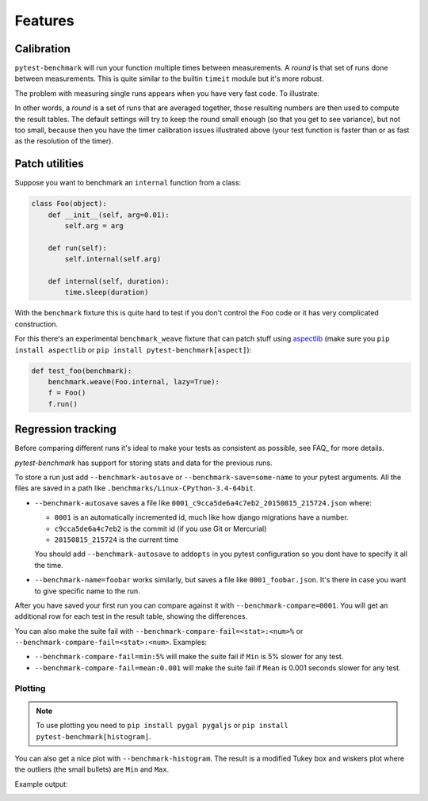 Features
========

.. _calibration:

Calibration
-----------

``pytest-benchmark`` will run your function multiple times between measurements. A `round` is that set of runs done between
measurements. This is quite similar to the builtin ``timeit`` module but it's more robust.

The problem with measuring single runs appears when you have very fast code. To illustrate:

.. image:: https://github.com/ionelmc/pytest-benchmark/raw/master/docs/measurement-issues.png
    :alt: Diagram illustrating issues with measuring very fast code

In other words, a `round` is a set of runs that are averaged together, those resulting numbers are then used to compute the
result tables. The default settings will try to keep the round small enough (so that you get to see variance), but not too
small, because then you have the timer calibration issues illustrated above (your test function is faster than or as fast
as the resolution of the timer).

Patch utilities
---------------

Suppose you want to benchmark an ``internal`` function from a class:

.. sourcecode:: python

    class Foo(object):
        def __init__(self, arg=0.01):
            self.arg = arg

        def run(self):
            self.internal(self.arg)

        def internal(self, duration):
            time.sleep(duration)

With the ``benchmark`` fixture this is quite hard to test if you don't control the ``Foo`` code or it has very
complicated construction.

For this there's an experimental ``benchmark_weave`` fixture that can patch stuff using `aspectlib
<https://github.com/ionelmc/python-aspectlib>`_ (make sure you ``pip install aspectlib`` or ``pip install
pytest-benchmark[aspect]``):

.. sourcecode:: python

    def test_foo(benchmark):
        benchmark.weave(Foo.internal, lazy=True):
        f = Foo()
        f.run()


Regression tracking
-------------------

Before comparing different runs it's ideal to make your tests as consistent as possible, see FAQ_ for more details.

`pytest-benchmark` has support for storing stats and data for the previous runs.

To store a run just add ``--benchmark-autosave`` or ``--benchmark-save=some-name`` to your pytest arguments. All the files are
saved in a path like ``.benchmarks/Linux-CPython-3.4-64bit``.

* ``--benchmark-autosave`` saves a file like ``0001_c9cca5de6a4c7eb2_20150815_215724.json`` where:

  * ``0001`` is an automatically incremented id, much like how django migrations have a number.
  * ``c9cca5de6a4c7eb2`` is the commit id (if you use Git or Mercurial)
  * ``20150815_215724`` is the current time

  You should add ``--benchmark-autosave`` to ``addopts`` in you pytest configuration so you dont have to specify it all
  the time.

* ``--benchmark-name=foobar`` works similarly, but saves a file like ``0001_foobar.json``. It's there in case you want to
  give specific name to the run.

After you have saved your first run you can compare against it with ``--benchmark-compare=0001``. You will get an additional
row for each test in the result table, showing the differences.

You can also make the suite fail with ``--benchmark-compare-fail=<stat>:<num>%`` or ``--benchmark-compare-fail=<stat>:<num>``.
Examples:

* ``--benchmark-compare-fail=min:5%`` will make the suite fail if ``Min`` is 5% slower for any test.
* ``--benchmark-compare-fail=mean:0.001`` will make the suite fail if ``Mean`` is 0.001 seconds slower for any test.

Plotting
````````

.. note::

    To use plotting you need to ``pip install pygal pygaljs`` or ``pip install pytest-benchmark[histogram]``.


You can also get a nice plot with ``--benchmark-histogram``. The result is a modified Tukey box and wiskers plot where the
outliers (the small bullets) are ``Min`` and ``Max``.

Example output:

.. image:: screenshot-histogram.png
